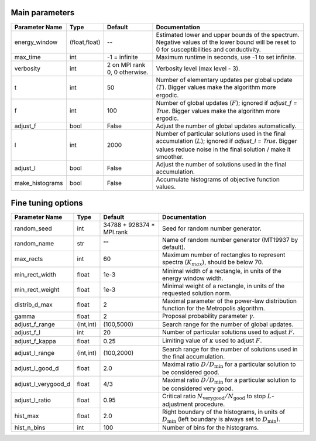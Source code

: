 Main parameters
---------------

+-----------------+---------------+-------------------------------+----------------------------------------------------------------------------------------------------------+
| Parameter Name  | Type          | Default                       | Documentation                                                                                            |
+=================+===============+===============================+==========================================================================================================+
| energy_window   | (float,float) | --                            | Estimated lower and upper bounds of the spectrum.                                                        |
|                 |               |                               | Negative values of the lower bound will be reset to 0 for susceptibilities and conductivity.             |
+-----------------+---------------+-------------------------------+----------------------------------------------------------------------------------------------------------+
| max_time        | int           | -1 = infinite                 | Maximum runtime in seconds, use -1 to set infinite.                                                      |
+-----------------+---------------+-------------------------------+----------------------------------------------------------------------------------------------------------+
| verbosity       | int           | 2 on MPI rank 0, 0 otherwise. | Verbosity level (max level - 3).                                                                         |
+-----------------+---------------+-------------------------------+----------------------------------------------------------------------------------------------------------+
| t               | int           | 50                            | Number of elementary updates per global update (:math:`T`).                                              |
|                 |               |                               | Bigger values make the algorithm more ergodic.                                                           |
+-----------------+---------------+-------------------------------+----------------------------------------------------------------------------------------------------------+
| f               | int           | 100                           | Number of global updates (:math:`F`); ignored if `adjust_f = True`.                                      |
|                 |               |                               | Bigger values make the algorithm more ergodic.                                                           |
+-----------------+---------------+-------------------------------+----------------------------------------------------------------------------------------------------------+
| adjust_f        | bool          | False                         | Adjust the number of global updates automatically.                                                       |
+-----------------+---------------+-------------------------------+----------------------------------------------------------------------------------------------------------+
| l               | int           | 2000                          | Number of particular solutions used in the final accumulation (:math:`L`); ignored if `adjust_l = True`. |
|                 |               |                               | Bigger values reduce noise in the final solution / make it smoother.                                     |
+-----------------+---------------+-------------------------------+----------------------------------------------------------------------------------------------------------+
| adjust_l        | bool          | False                         | Adjust the number of solutions used in the final accumulation.                                           |
+-----------------+---------------+-------------------------------+----------------------------------------------------------------------------------------------------------+
| make_histograms | bool          | False                         | Accumulate histograms of objective function values.                                                      |
+-----------------+---------------+-------------------------------+----------------------------------------------------------------------------------------------------------+

Fine tuning options
-------------------

+---------------------+-----------+-------------------------------+-----------------------------------------------------------------------------------------------------+
| Parameter Name      | Type      | Default                       | Documentation                                                                                       |
+=====================+===========+===============================+=====================================================================================================+
| random_seed         | int       | 34788 + 928374 * MPI.rank     | Seed for random number generator.                                                                   |
+---------------------+-----------+-------------------------------+-----------------------------------------------------------------------------------------------------+
| random_name         | str       | ""                            | Name of random number generator (MT19937 by default).                                               |
+---------------------+-----------+-------------------------------+-----------------------------------------------------------------------------------------------------+
| max_rects           | int       | 60                            | Maximum number of rectangles to represent spectra (:math:`K_{max}`), should be below 70.            |
+---------------------+-----------+-------------------------------+-----------------------------------------------------------------------------------------------------+
| min_rect_width      | float     | 1e-3                          | Minimal width of a rectangle, in units of the energy window width.                                  |
+---------------------+-----------+-------------------------------+-----------------------------------------------------------------------------------------------------+
| min_rect_weight     | float     | 1e-3                          | Minimal weight of a rectangle, in units of the requested solution norm.                             |
+---------------------+-----------+-------------------------------+-----------------------------------------------------------------------------------------------------+
| distrib_d_max       | float     | 2                             | Maximal parameter of the power-law distribution function for the Metropolis algorithm.              |
+---------------------+-----------+-------------------------------+-----------------------------------------------------------------------------------------------------+
| gamma               | float     | 2                             | Proposal probability parameter :math:`\gamma`.                                                      |
+---------------------+-----------+-------------------------------+-----------------------------------------------------------------------------------------------------+
| adjust_f_range      | (int,int) | (100,5000)                    | Search range for the number of global updates.                                                      |
+---------------------+-----------+-------------------------------+-----------------------------------------------------------------------------------------------------+
| adjust_f_l          | int       | 20                            | Number of particular solutions used to adjust :math:`F`.                                            |
+---------------------+-----------+-------------------------------+-----------------------------------------------------------------------------------------------------+
| adjust_f_kappa      | float     | 0.25                          | Limiting value of :math:`\kappa` used to adjust :math:`F`.                                          |
+---------------------+-----------+-------------------------------+-----------------------------------------------------------------------------------------------------+
| adjust_l_range      | (int,int) | (100,2000)                    | Search range for the number of solutions used in the final accumulation.                            |
+---------------------+-----------+-------------------------------+-----------------------------------------------------------------------------------------------------+
| adjust_l_good_d     | float     | 2.0                           | Maximal ratio :math:`D/D_\mathrm{min}` for a particular solution to be considered good.             |
+---------------------+-----------+-------------------------------+-----------------------------------------------------------------------------------------------------+
| adjust_l_verygood_d | float     | 4/3                           | Maximal ratio :math:`D/D_\mathrm{min}` for a particular solution to be considered very good.        |
+---------------------+-----------+-------------------------------+-----------------------------------------------------------------------------------------------------+
| adjust_l_ratio      | float     | 0.95                          | Critical ratio :math:`N_\mathrm{very good}/N_\mathrm{good}` to stop :math:`L`-adjustment procedure. |
+---------------------+-----------+-------------------------------+-----------------------------------------------------------------------------------------------------+
| hist_max            | float     | 2.0                           | Right boundary of the histograms, in units of :math:`D_\mathrm{min}`                                |
|                     |           |                               | (left boundary is always set to :math:`D_\mathrm{min}`).                                            |
+---------------------+-----------+-------------------------------+-----------------------------------------------------------------------------------------------------+
| hist_n_bins         | int       | 100                           | Number of bins for the histograms.                                                                  |
+---------------------+-----------+-------------------------------+-----------------------------------------------------------------------------------------------------+
